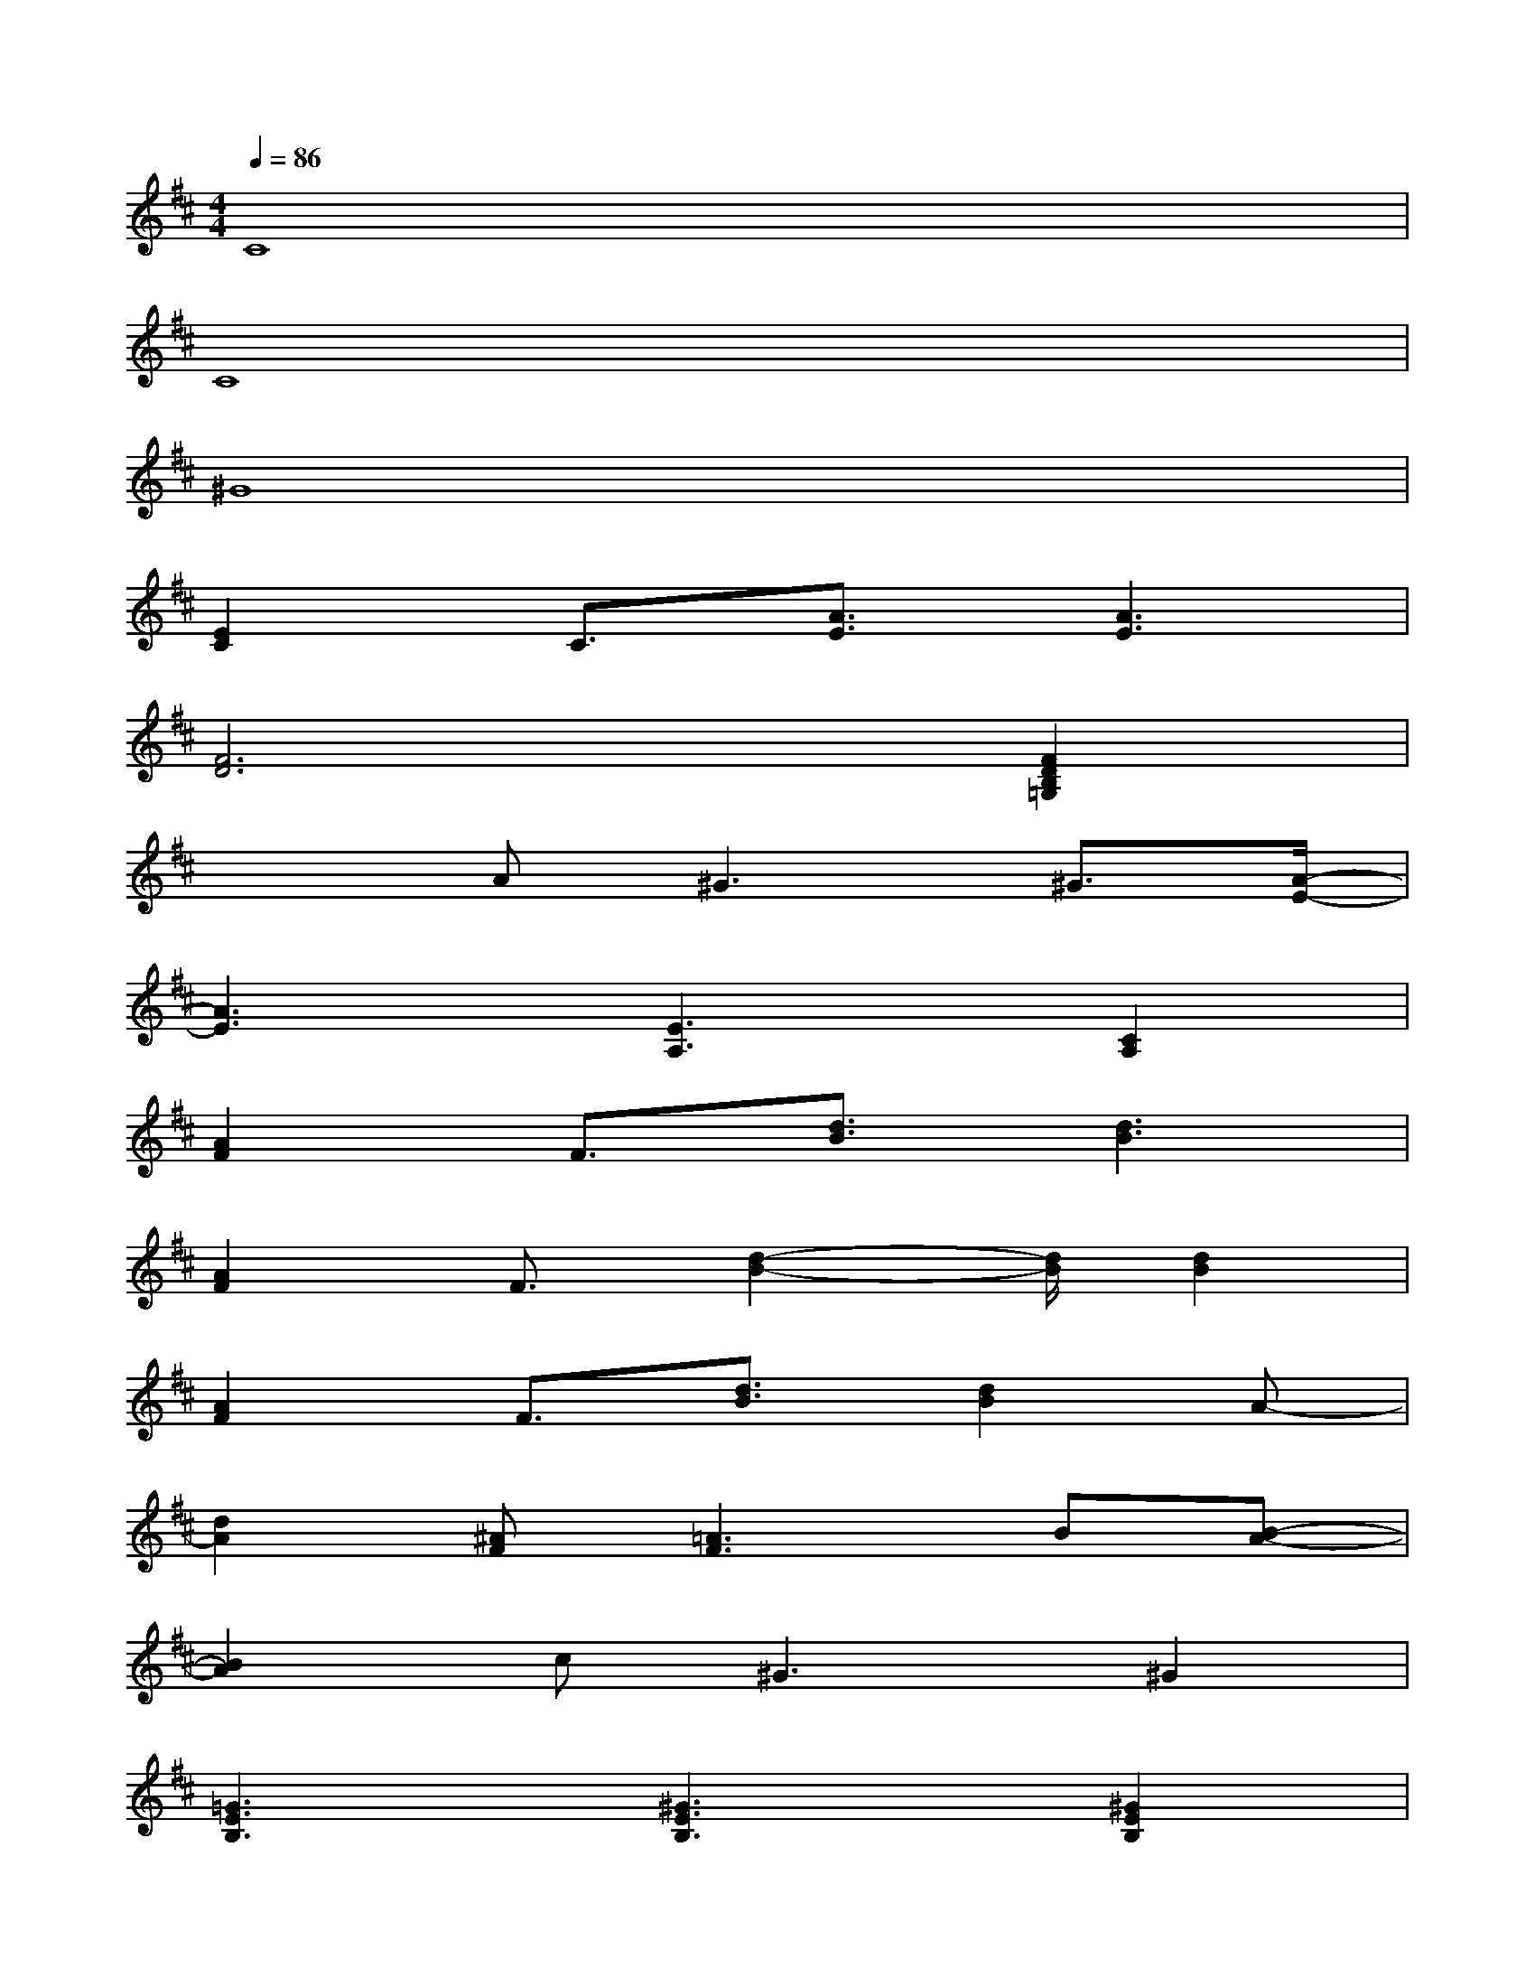X:1
T:
M:4/4
L:1/8
Q:1/4=86
K:D%2sharps
V:1
C8|
C8|
^G8|
[E2C2]C3/2[A3/2E3/2][A3E3]|
[F6D6][F2D2B,2=G,2]|
x2A2<^G2^G3/2[A/2-E/2-]|
[A3E3][E3A,3][C2A,2]|
[A2F2]F3/2[d3/2B3/2][d3B3]|
[A2F2]F3/2[d2-B2-][d/2B/2][d2B2]|
[A2F2]F3/2[d3/2B3/2][d2B2]A-|
[d2A2][^AF][=A3F3]B[B-A-]|
[B2A2]c2<^G2^G2|
[=G3E3B,3][^G3E3B,3][^G2E2B,2]|
[A2=G2-E2-C2-][A2G2-E2-C2-][A2G2E2C2][A2F2]|
A2[d2A2][A2F2][A2F2]|
[A2F2][d2A2][d2A2][d2A2]